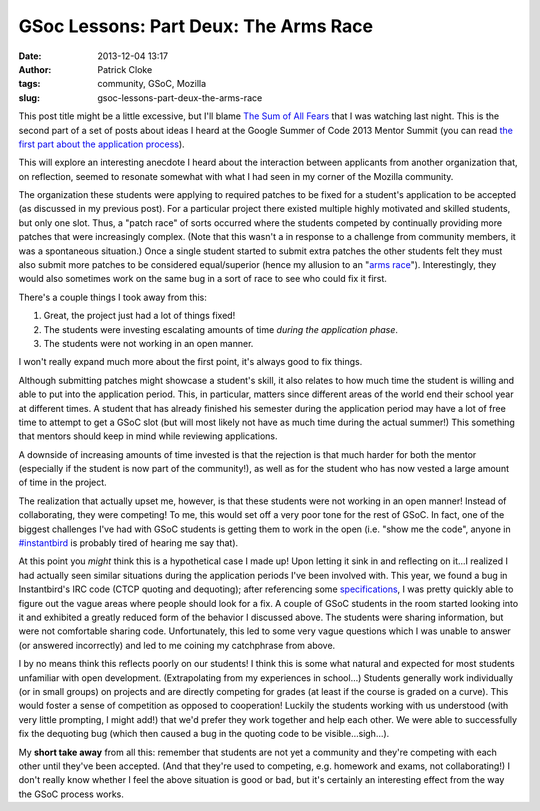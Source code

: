 GSoc Lessons: Part Deux: The Arms Race
######################################
:date: 2013-12-04 13:17
:author: Patrick Cloke
:tags: community, GSoC, Mozilla
:slug: gsoc-lessons-part-deux-the-arms-race

This post title might be a little excessive, but I'll blame `The Sum
of All Fears`_ that I was watching last night. This is the second part
of a set of posts about ideas I heard at the Google Summer of Code 2013
Mentor Summit (you can read `the first part about the application
process`_).

This will explore an interesting anecdote I heard about the
interaction between applicants from another organization that, on
reflection, seemed to resonate somewhat with what I had seen in my
corner of the Mozilla community.

The organization these students were applying to required patches to
be fixed for a student's application to be accepted (as discussed in my
previous post). For a particular project there existed multiple highly
motivated and skilled students, but only one slot. Thus, a "patch race"
of sorts occurred where the students competed by continually providing
more patches that were increasingly complex. (Note that this wasn't a in
response to a challenge from community members, it was a spontaneous
situation.) Once a single student started to submit extra patches the
other students felt they must also submit more patches to be considered
equal/superior (hence my allusion to an "`arms race`_\ ").
Interestingly, they would also sometimes work on the same bug in a sort
of race to see who could fix it first.

There's a couple things I took away from this:

#. Great, the project just had a lot of things fixed!
#. The students were investing escalating amounts of time *during the
   application phase*.
#. The students were not working in an open manner.

I won't really expand much more about the first point, it's always
good to fix things.

Although submitting patches might showcase a student's skill, it also
relates to how much time the student is willing and able to put into the
application period. This, in particular, matters since different areas
of the world end their school year at different times. A student that
has already finished his semester during the application period may have
a lot of free time to attempt to get a GSoC slot (but will most likely
not have as much time during the actual summer!) This something that
mentors should keep in mind while reviewing applications.

A downside of increasing amounts of time invested is that the
rejection is that much harder for both the mentor (especially if the
student is now part of the community!), as well as for the student who
has now vested a large amount of time in the project.

The realization that actually upset me, however, is that these
students were not working in an open manner! Instead of collaborating,
they were competing! To me, this would set off a very poor tone for the
rest of GSoC. In fact, one of the biggest challenges I've had with GSoC
students is getting them to work in the open (i.e. "show me the code",
anyone in `#instantbird`_ is probably tired of hearing me say that).

At this point you *might* think this is a hypothetical case I made up!
Upon letting it sink in and reflecting on it...I realized I had actually
seen similar situations during the application periods I've been
involved with. This year, we found a bug in Instantbird's IRC code (CTCP
quoting and dequoting); after referencing some `specifications`_, I was
pretty quickly able to figure out the vague areas where people should
look for a fix. A couple of GSoC students in the room started looking
into it and exhibited a greatly reduced form of the behavior I discussed
above. The students were sharing information, but were not comfortable
sharing code. Unfortunately, this led to some very vague questions which
I was unable to answer (or answered incorrectly) and led to me coining
my catchphrase from above.

I by no means think this reflects poorly on our students! I think this
is some what natural and expected for most students unfamiliar with open
development. (Extrapolating from my experiences in school...) Students
generally work individually (or in small groups) on projects and are
directly competing for grades (at least if the course is graded on a
curve). This would foster a sense of competition as opposed to
cooperation! Luckily the students working with us understood (with very
little prompting, I might add!) that we'd prefer they work together and
help each other. We were able to successfully fix the dequoting bug
(which then caused a bug in the quoting code to be visible...sigh...).

My **short take away** from all this: remember that students are not
yet a community and they're competing with each other until they've been
accepted. (And that they're used to competing, e.g. homework and exams,
not collaborating!) I don't really know whether I feel the above
situation is good or bad, but it's certainly an interesting effect from
the way the GSoC process works.

.. _The Sum of All Fears: http://en.wikipedia.org/wiki/The_Sum_of_All_Fears_%28film%29
.. _the first part about the application process: {filename}/content/gsoc-lessons-part-1-application-period.rst
.. _arms race: http://en.wikipedia.org/wiki/Arms_race#Nuclear_arms_race
.. _#instantbird: irc://irc.mozilla.org/#instantbird
.. _specifications: {filename}/content/the-so-called-irc-specifications.rst
